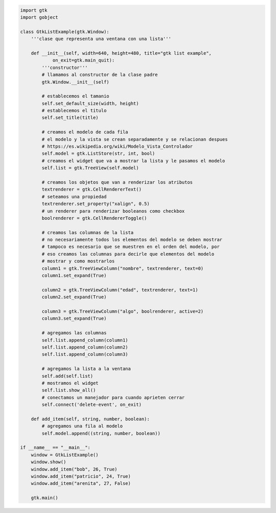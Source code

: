 .. title: Gtk ListView


.. image:: /images/Recetario/Gui/Gtk/ListView/gtklistexample.png

.. code-block:: python

    import gtk
    import gobject

    class GtkListExample(gtk.Window):
        '''clase que representa una ventana con una lista'''

        def __init__(self, width=640, height=480, title="gtk list example",
                on_exit=gtk.main_quit):
            '''constructor'''
            # llamamos al constructor de la clase padre
            gtk.Window.__init__(self)

            # establecemos el tamanio
            self.set_default_size(width, height)
            # establecemos el titulo
            self.set_title(title)

            # creamos el modelo de cada fila
            # el modelo y la vista se crean separadamente y se relacionan despues
            # https://es.wikipedia.org/wiki/Modelo_Vista_Controlador
            self.model = gtk.ListStore(str, int, bool)
            # creamos el widget que va a mostrar la lista y le pasamos el modelo
            self.list = gtk.TreeView(self.model)

            # creamos los objetos que van a renderizar los atributos
            textrenderer = gtk.CellRendererText()
            # seteamos una propiedad
            textrenderer.set_property("xalign", 0.5)
            # un renderer para renderizar booleanos como checkbox
            boolrenderer = gtk.CellRendererToggle()

            # creamos las columnas de la lista
            # no necesariamente todos los elementos del modelo se deben mostrar
            # tampoco es necesario que se muestren en el orden del modelo, por
            # eso creamos las columnas para decirle que elementos del modelo
            # mostrar y como mostrarlos
            column1 = gtk.TreeViewColumn("nombre", textrenderer, text=0)
            column1.set_expand(True)

            column2 = gtk.TreeViewColumn("edad", textrenderer, text=1)
            column2.set_expand(True)

            column3 = gtk.TreeViewColumn("algo", boolrenderer, active=2)
            column3.set_expand(True)

            # agregamos las columnas
            self.list.append_column(column1)
            self.list.append_column(column2)
            self.list.append_column(column3)

            # agregamos la lista a la ventana
            self.add(self.list)
            # mostramos el widget
            self.list.show_all()
            # conectamos un manejador para cuando aprieten cerrar
            self.connect('delete-event', on_exit)

        def add_item(self, string, number, boolean):
            # agregamos una fila al modelo
            self.model.append((string, number, boolean))

    if __name__ == "__main__":
        window = GtkListExample()
        window.show()
        window.add_item("bob", 26, True)
        window.add_item("patricio", 24, True)
        window.add_item("arenita", 27, False)

        gtk.main()

